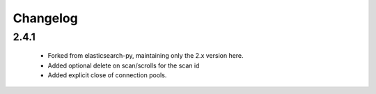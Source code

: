 .. _changelog:

Changelog
=========

2.4.1
-----

 * Forked from elasticsearch-py, maintaining only the 2.x version here.
 * Added optional delete on scan/scrolls for the scan id
 * Added explicit close of connection pools.